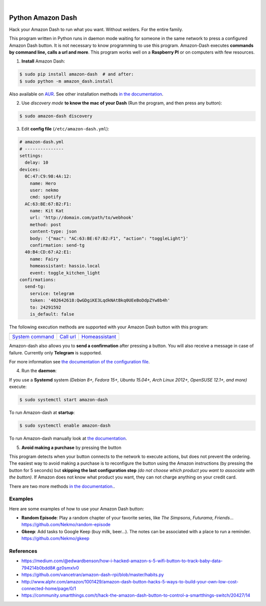 

.. image:: https://raw.githubusercontent.com/Nekmo/amazon-dash/master/amazon-dash.png
    :width: 100%

|


.. image:: https://img.shields.io/travis/Nekmo/amazon-dash.svg?style=flat-square&maxAge=2592000
  :target: https://travis-ci.org/Nekmo/amazon-dash
  :alt: Latest Travis CI build status

.. image:: https://img.shields.io/pypi/v/amazon-dash.svg?style=flat-square
  :target: https://pypi.org/project/amazon-dash/
  :alt: Latest PyPI version

.. image:: https://img.shields.io/pypi/pyversions/amazon-dash.svg?style=flat-square
  :target: https://pypi.org/project/amazon-dash/
  :alt: Python versions

.. image:: https://img.shields.io/codeclimate/github/Nekmo/amazon-dash.svg?style=flat-square
  :target: https://codeclimate.com/github/Nekmo/amazon-dash
  :alt: Code Climate

.. image:: https://img.shields.io/codecov/c/github/Nekmo/amazon-dash/master.svg?style=flat-square
  :target: https://codecov.io/github/Nekmo/amazon-dash
  :alt: Test coverage

.. image:: https://img.shields.io/requires/github/Nekmo/amazon-dash.svg?style=flat-square
     :target: https://requires.io/github/Nekmo/amazon-dash/requirements/?branch=master
     :alt: Requirements Status



Python Amazon Dash
##################
Hack your Amazon Dash to run what you want. Without welders. For the entire family.

This program written in Python runs in daemon mode waiting for someone in the same
network to press a configured Amazon Dash button. It is not necessary to know
programming to use this program. Amazon-Dash executes **commands by command line,
calls a url and more**. This program works well on a **Raspberry PI** or on computers
with few resources.


1. **Install** Amazon Dash:

.. code:: console

    $ sudo pip install amazon-dash  # and after:
    $ sudo python -m amazon_dash.install

Also available on `AUR <https://aur.archlinux.org/packages/amazon-dash-git/>`_. See other installation methods
`in the documentation <http://docs.nekmo.org/amazon-dash/installation.html>`_.


2. Use *discovery mode* **to know the mac of your Dash** (Run the program, and then press any button):

.. code-block:: console

    $ sudo amazon-dash discovery


3. Edit **config file** (``/etc/amazon-dash.yml``):

.. code-block:: yaml

    # amazon-dash.yml
    # ---------------
    settings:
      delay: 10
    devices:
      0C:47:C9:98:4A:12:
        name: Hero
        user: nekmo
        cmd: spotify
      AC:63:BE:67:B2:F1:
        name: Kit Kat
        url: 'http://domain.com/path/to/webhook'
        method: post
        content-type: json
        body: '{"mac": "AC:63:BE:67:B2:F1", "action": "toggleLight"}'
        confirmation: send-tg
      40:B4:CD:67:A2:E1:
        name: Fairy
        homeassistant: hassio.local
        event: toggle_kitchen_light
    confirmations:
      send-tg:
        service: telegram
        token: '402642618:QwGDgiKE3LqdkNAtBkq0UEeBoDdpZYw8b4h'
        to: 24291592
        is_default: false


The following execution methods are supported with your Amazon Dash button with this program:

================================  ================================  ================================
.. image:: https://goo.gl/VqgMZJ  .. image:: https://goo.gl/a6TS7X  .. image:: https://goo.gl/zrjisq
`System command`_                 `Call url`_                       `Homeassistant`_
================================  ================================  ================================


Amazon-dash also allows you to **send a confirmation** after pressing a button. You will also receive a message in
case of failure. Currently only **Telegram** is supported.


For more information see
`the documentation of the configuration file <http://docs.nekmo.org/amazon-dash/config_file.html>`_.


4. Run the **daemon**:

If you use a **Systemd** system *(Debian 8+, Fedora 15+, Ubuntu 15.04+, Arch Linux 2012+, OpenSUSE 12.1+, and more)*
execute:

.. code-block:: console

    $ sudo systemctl start amazon-dash

To run Amazon-dash at **startup**:

.. code-block:: console

    $ sudo systemctl enable amazon-dash


To run Amazon-dash manually look at `the documentation <http://docs.nekmo.org/amazon-dash/usage.html>`_.


5. **Avoid making a purchase** by pressing the button

This program detects when your button connects to the network to execute actions, but does not prevent the ordering.
The easiest way to avoid making a purchase is to reconfigure the button using the Amazon instructions
(by pressing the button for 5 seconds) but **skipping the last configuration step** *(do not choose which product you
want to associate with the button)*. If Amazon does not know what product you want, they can not charge anything on
your credit card.

There are two more methods `in the documentation. <http://docs.nekmo.org/amazon-dash/avoid_purchase.html>`_.


Examples
========
Here are some examples of how to use your Amazon Dash button:

* **Random Episode**: Play a random chapter of your favorite series, like *The Simpsons*, *Futurama*, *Friends*... https://github.com/Nekmo/random-episode
* **Gkeep**: Add tasks to Google Keep (buy milk, beer...). The notes can be associated with a place to run a reminder.
  https://github.com/Nekmo/gkeep


References
==========

* https://medium.com/@edwardbenson/how-i-hacked-amazon-s-5-wifi-button-to-track-baby-data-794214b0bdd8#.gz0smxlv0
* https://github.com/vancetran/amazon-dash-rpi/blob/master/habits.py
* http://www.alphr.com/amazon/1001429/amazon-dash-button-hacks-5-ways-to-build-your-own-low-cost-connected-home/page/0/1
* https://community.smartthings.com/t/hack-the-amazon-dash-button-to-control-a-smartthings-switch/20427/14

.. _System command: http://docs.nekmo.org/amazon-dash/config_file.html#execute-cmd
.. _Call url: http://docs.nekmo.org/amazon-dash/config_file.html#call-url
.. _Homeassistant: http://docs.nekmo.org/amazon-dash/config_file.html#homeassistant-event

